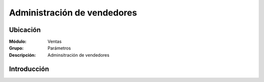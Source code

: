 ============================
Administración de vendedores
============================

Ubicación
=========

:Módulo:
 Ventas

:Grupo:
 Parámetros

:Descripción:
  Adminsitración de vendedores

Introducción
============